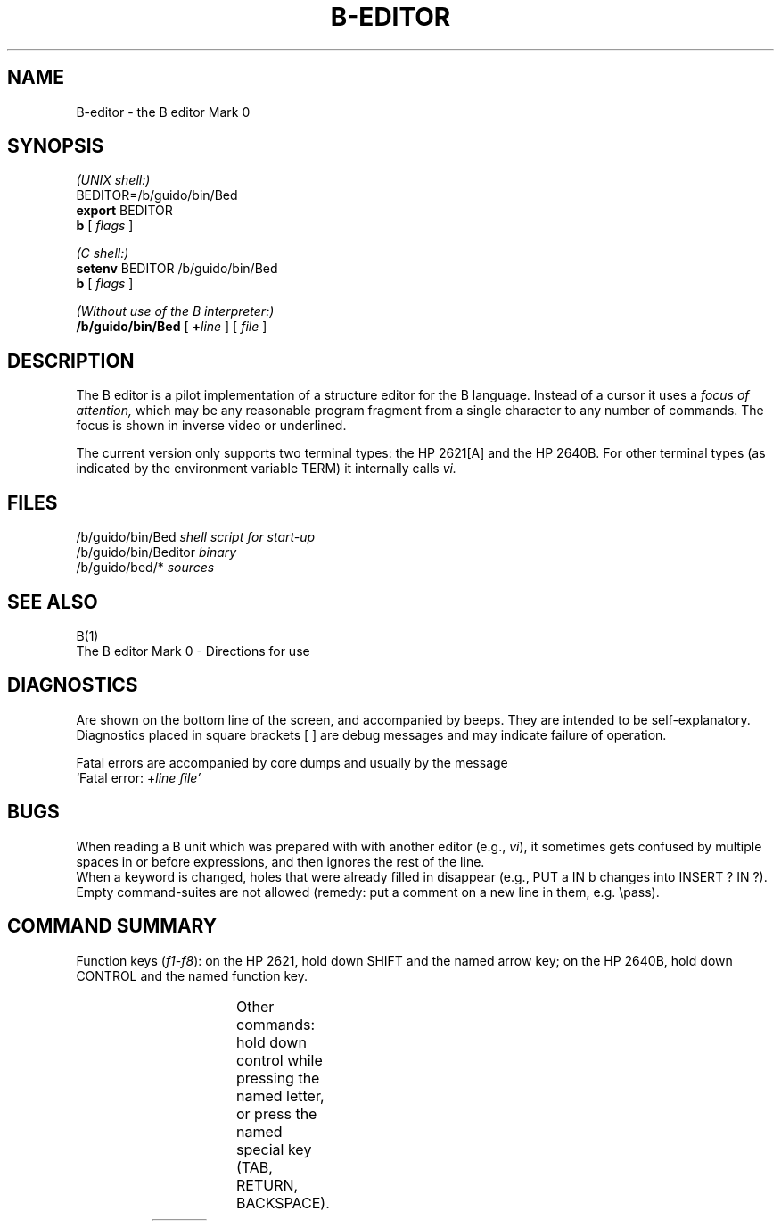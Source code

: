 .TH B-EDITOR 1 local
.SH NAME
B-editor \- the B editor Mark 0
.SH SYNOPSIS
.I "(UNIX shell:)"
.br
BEDITOR=/b/guido/bin/Bed
.br
.B export
BEDITOR
.br
.B b
[
.I flags
]

.I "(C shell:)"
.br
.B setenv
BEDITOR /b/guido/bin/Bed
.br
.B b
[
.I flags
]

.I "(Without use of the B interpreter:)"
.br
.B /b/guido/bin/Bed
[
.BI + line
] [
.I file
]
.SH DESCRIPTION
The B editor is a pilot implementation of a structure editor
for the B language.
Instead of a cursor it uses a
.I "focus of attention,"
which may be any reasonable program fragment from a single character
to any number of commands.
The focus is shown in inverse video or underlined.
.PP
The current version only supports two terminal types: the HP 2621[A]
and the HP 2640B.
For other terminal types (as indicated by the environment variable
TERM) it internally calls
.I vi.
.SH FILES
/b/guido/bin/Bed
.I "   shell script for start-up"
.br
/b/guido/bin/Beditor
.I "   binary"
.br
/b/guido/bed/*
.I "   sources"
.SH SEE ALSO
B(1)
.br
The B editor Mark 0 \- Directions for use
.SH DIAGNOSTICS
Are shown on the bottom line of the screen, and accompanied
by beeps.
They are intended to be self-explanatory.
Diagnostics placed in square brackets [ ] are debug messages
and may indicate failure of operation.
.PP
Fatal errors are accompanied by core dumps and usually by the message
.br
`Fatal error:
.RI + "line file'"
.SH BUGS
When reading a B unit which was prepared with with another
editor (e.g.,
.IR vi ),
it sometimes gets confused by multiple spaces in or before expressions,
and then ignores the rest of the line.
.br
When a keyword is changed,
holes that were already filled in disappear
(e.g., PUT a IN b changes into INSERT ? IN ?).
.br
Empty command-suites are not allowed (remedy: put a comment
on a new line in them, e.g. \\pass).
.bp
.SH COMMAND SUMMARY
Function keys
.RI ( f1-f8 ):
on the HP 2621, hold down SHIFT and the named arrow key;
on the HP 2640B, hold down CONTROL and the named function key.

.TS
l l l l
l li l l.
Name	Key	Arrow	Description

WIDEN	f1	up left	Make the focus larger
NARROW	f2	down left	Make the focus smaller
SHRINK-L	f3	roll up	Make it smaller on the left
SHRINK-R	f4	roll down	Make it smaller on the right

EXTEND-L	f5	up	Extend it to the left
PREVIOUS	f6	left	Move it left
NEXT	f7	right	Move it right
EXTEND-R	f8	down	Extend it to the right
.TE

Other commands: hold down control while pressing the named letter,
or press the named special key (TAB, RETURN, BACKSPACE).

.TS
l l l.
Name	Key	Description

AFTER	control-A	Insert a hole After the focus
BEFORE	control-B	Insert a hole Before the focus
COPY	control-C	Copy to/from `copy buffer'
DELETE	control-D	Delete everything in the focus
GOTO	control-G	Go to current cursor position
REDRAW	control-L	Clear the screen and redraw it
UNDO	control-U	Undo last change(s)
EXIT	control-X	Leave the editor

ACCEPT	TAB	Go to next hole
RETURN	RETURN	Insert new line
BACKSPACE	BACKSPACE	Erase last character typed,
		or equivalent to PREVIOUS
.TE
